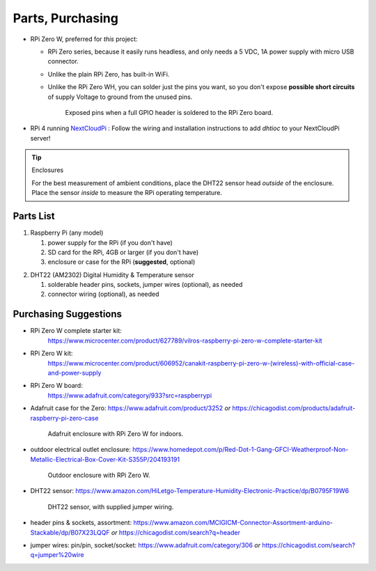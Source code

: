 .. _partslist:

Parts, Purchasing
=================

* RPi Zero W, preferred for *this* project:

  * RPi Zero series, because it easily runs headless,
    and only needs a 5 VDC, 1A power supply with micro USB connector.
  * Unlike the plain RPi Zero, has built-in WiFi.
  * Unlike the RPi Zero WH, you can solder just the pins you
    want, so you don't expose **possible short circuits** of supply
    Voltage to ground from the unused pins.

    .. figure:: _static/exposed-pins.jpg
       :width: 40%

       Exposed pins when a full GPIO header is soldered
       to the RPi Zero board.

.. index:: NextCloudPi

* RPi 4 running `NextCloudPi <https://raspberrytips.com/install-nextcloud-raspberry-pi/>`_ :
  Follow the wiring and installation instructions to add *dhtioc* to
  your NextCloudPi server!

.. tip:: Enclosures

   .. index: enclosure

   For the best measurement of ambient conditions, place the DHT22
   sensor head *outside* of the enclosure. Place the sensor *inside* to
   measure the RPi operating temperature.


Parts List
----------

1. Raspberry Pi (any model)

   1. power supply for the RPi (if you don't have)
   2. SD card for the RPi, 4GB or larger (if you don't have)

   3. enclosure or case for the RPi (**suggested**, optional)

.. index:: DHT22

2. DHT22 (AM2302) Digital Humidity & Temperature sensor

   1. solderable header pins, sockets, jumper wires (optional), as needed
   2. connector wiring (optional), as needed


Purchasing Suggestions
----------------------

* RPi Zero W complete starter kit:
   https://www.microcenter.com/product/627789/vilros-raspberry-pi-zero-w-complete-starter-kit

* RPi Zero W kit:
   https://www.microcenter.com/product/606952/canakit-raspberry-pi-zero-w-(wireless)-with-official-case-and-power-supply

* RPi Zero W board:
   https://www.adafruit.com/category/933?src=raspberrypi

.. index: enclosure; indoor

* Adafruit case for the Zero:
  https://www.adafruit.com/product/3252
  *or*
  https://chicagodist.com/products/adafruit-raspberry-pi-zero-case

  .. figure:: _static/adafruit-enclosure.jpg
      :width: 40%

      Adafruit enclosure with RPi Zero W for indoors.

.. index: enclosure; outdoor

* outdoor electrical outlet enclosure:
  https://www.homedepot.com/p/Red-Dot-1-Gang-GFCI-Weatherproof-Non-Metallic-Electrical-Box-Cover-Kit-S355P/204193191

  .. figure:: _static/outdoor-enclosure.jpg
      :width: 40%

      Outdoor enclosure with RPi Zero W.

.. index:: DHT22

* DHT22 sensor:
  https://www.amazon.com/HiLetgo-Temperature-Humidity-Electronic-Practice/dp/B0795F19W6

  .. figure:: _static/DHT22.jpg
        :width: 40%

        DHT22 sensor, with supplied jumper wiring.

* header pins & sockets, assortment:
  https://www.amazon.com/MCIGICM-Connector-Assortment-arduino-Stackable/dp/B07X23LQQF
  *or*
  https://chicagodist.com/search?q=header

* jumper wires: pin/pin, socket/socket:
  https://www.adafruit.com/category/306
  *or*
  https://chicagodist.com/search?q=jumper%20wire
